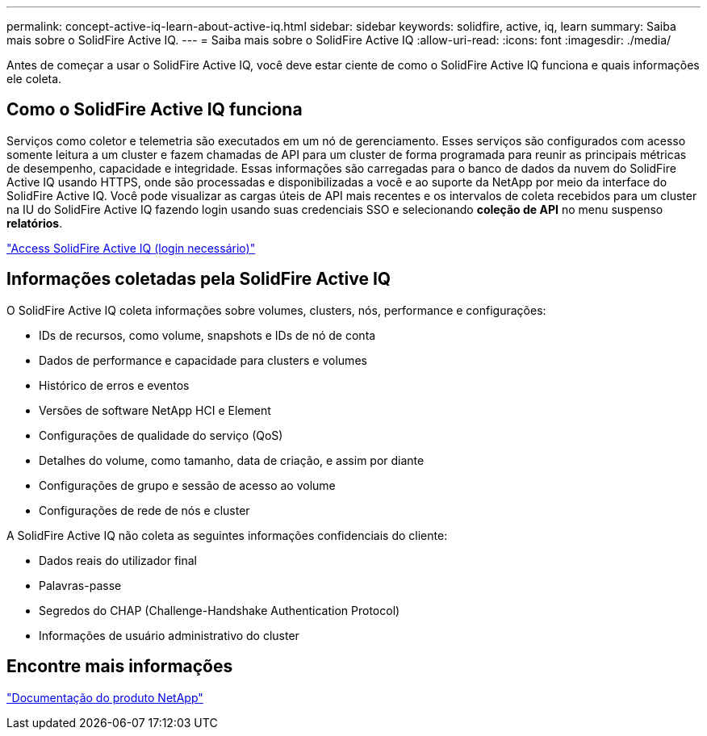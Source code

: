---
permalink: concept-active-iq-learn-about-active-iq.html 
sidebar: sidebar 
keywords: solidfire, active, iq, learn 
summary: Saiba mais sobre o SolidFire Active IQ. 
---
= Saiba mais sobre o SolidFire Active IQ
:allow-uri-read: 
:icons: font
:imagesdir: ./media/


[role="lead"]
Antes de começar a usar o SolidFire Active IQ, você deve estar ciente de como o SolidFire Active IQ funciona e quais informações ele coleta.



== Como o SolidFire Active IQ funciona

Serviços como coletor e telemetria são executados em um nó de gerenciamento. Esses serviços são configurados com acesso somente leitura a um cluster e fazem chamadas de API para um cluster de forma programada para reunir as principais métricas de desempenho, capacidade e integridade. Essas informações são carregadas para o banco de dados da nuvem do SolidFire Active IQ usando HTTPS, onde são processadas e disponibilizadas a você e ao suporte da NetApp por meio da interface do SolidFire Active IQ. Você pode visualizar as cargas úteis de API mais recentes e os intervalos de coleta recebidos para um cluster na IU do SolidFire Active IQ fazendo login usando suas credenciais SSO e selecionando *coleção de API* no menu suspenso *relatórios*.

link:https://activeiq.solidfire.com/["Access SolidFire Active IQ (login necessário)"^]



== Informações coletadas pela SolidFire Active IQ

O SolidFire Active IQ coleta informações sobre volumes, clusters, nós, performance e configurações:

* IDs de recursos, como volume, snapshots e IDs de nó de conta
* Dados de performance e capacidade para clusters e volumes
* Histórico de erros e eventos
* Versões de software NetApp HCI e Element
* Configurações de qualidade do serviço (QoS)
* Detalhes do volume, como tamanho, data de criação, e assim por diante
* Configurações de grupo e sessão de acesso ao volume
* Configurações de rede de nós e cluster


A SolidFire Active IQ não coleta as seguintes informações confidenciais do cliente:

* Dados reais do utilizador final
* Palavras-passe
* Segredos do CHAP (Challenge-Handshake Authentication Protocol)
* Informações de usuário administrativo do cluster




== Encontre mais informações

https://www.netapp.com/support-and-training/documentation/["Documentação do produto NetApp"^]
